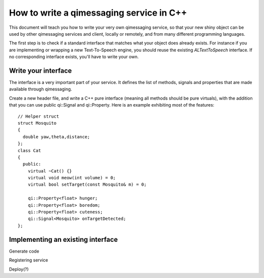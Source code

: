 .. _guide-cxx-service:

How to write a qimessaging service in C++
=========================================

This document will teach you how to write your very own qimessaging service,
so that your new shiny object can be used by other qimessaging services and
client, locally or remotely, and from many different programming languages.

The first step is to check if a standard interface that matches what your
object does already exists. For instance if you are implementing or wrapping
a new Text-To-Speech engine, you should reuse the existing *ALTextToSpeech*
interface. If no corresponding interface exists, you'll have to write your own.

Write your interface
--------------------

The interface is a very important part of your service. It defines the list of
methods, signals and properties that are made available through qimessaging.

Create a new header file, and write a C++ pure interface (meaning all methods
should be pure virtuals), with the addition that you can use public _`qi::Signal`
and _`qi::Property`. Here is an example exhibiting most of the features::

  // Helper struct
  struct Mosquito
  {
    double yaw,theta,distance;
  };
  class Cat
  {
    public:
      virtual ~Cat() {}
      virtual void meow(int volume) = 0;
      virtual bool setTarget(const Mosquito& m) = 0;

      qi::Property<float> hunger;
      qi::Property<float> boredom;
      qi::Property<float> cuteness;
      qi::Signal<Mosquito> onTargetDetected;
  };


  
Implementing an existing interface
----------------------------------

Generate code

Registering service

Deploy(?)

